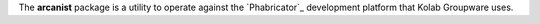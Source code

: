 The **arcanist** package is a utility to operate against the
`Phabricator`_ development platform that Kolab Groupware uses.

.. seealso::

    *   :ref:`developer-guide-process`
    *   :ref:`developer-guide-using-arcanist`
